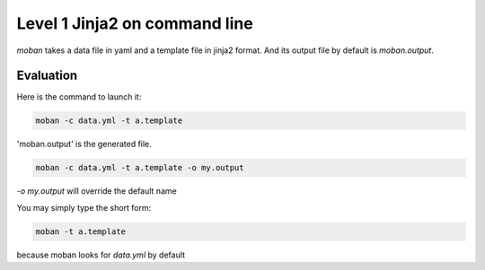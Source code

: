 Level 1 Jinja2 on command line
================================================================================

`moban` takes a data file in yaml and a template file in jinja2 format. And its
output file by default is `moban.output`.

Evaluation
--------------------------------------------------------------------------------

Here is the command to launch it:

.. code-block:: bash

    moban -c data.yml -t a.template

'moban.output' is the generated file.

.. code-block:: bash

    moban -c data.yml -t a.template -o my.output

`-o my.output` will override the default name

You may simply type the short form:

.. code-block:: bash

    moban -t a.template

because moban looks for `data.yml` by default
